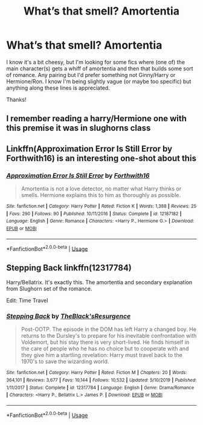#+TITLE: What’s that smell? Amortentia

* What’s that smell? Amortentia
:PROPERTIES:
:Author: lulushcaanteater
:Score: 12
:DateUnix: 1584837687.0
:DateShort: 2020-Mar-22
:FlairText: Request
:END:
I know it's a bit cheesy, but I'm looking for some fics where (one of) the main character(s) gets a whiff of amortentia and then that builds some sort of romance. Any pairing but I'd prefer something not Ginny/Harry or Hermione/Ron. I know I'm being slightly vague (or maybe too specific) but anything along these lines is appreciated.

Thanks!


** I remember reading a harry/Hermione one with this premise it was in slughorns class
:PROPERTIES:
:Author: justjustin2300
:Score: 7
:DateUnix: 1584842950.0
:DateShort: 2020-Mar-22
:END:


** Linkffn(Approximation Error Is Still Error by Forthwith16) is an interesting one-shot about this
:PROPERTIES:
:Author: rohan62442
:Score: 2
:DateUnix: 1584849513.0
:DateShort: 2020-Mar-22
:END:

*** [[https://www.fanfiction.net/s/12187182/1/][*/Approximation Error Is Still Error/*]] by [[https://www.fanfiction.net/u/3196486/Forthwith16][/Forthwith16/]]

#+begin_quote
  Amortentia is not a love detector, no matter what Harry thinks or smells. Hermione explains this to him as thoroughly as possible.
#+end_quote

^{/Site/:} ^{fanfiction.net} ^{*|*} ^{/Category/:} ^{Harry} ^{Potter} ^{*|*} ^{/Rated/:} ^{Fiction} ^{K} ^{*|*} ^{/Words/:} ^{1,388} ^{*|*} ^{/Reviews/:} ^{25} ^{*|*} ^{/Favs/:} ^{290} ^{*|*} ^{/Follows/:} ^{90} ^{*|*} ^{/Published/:} ^{10/11/2016} ^{*|*} ^{/Status/:} ^{Complete} ^{*|*} ^{/id/:} ^{12187182} ^{*|*} ^{/Language/:} ^{English} ^{*|*} ^{/Genre/:} ^{Romance} ^{*|*} ^{/Characters/:} ^{<Harry} ^{P.,} ^{Hermione} ^{G.>} ^{*|*} ^{/Download/:} ^{[[http://www.ff2ebook.com/old/ffn-bot/index.php?id=12187182&source=ff&filetype=epub][EPUB]]} ^{or} ^{[[http://www.ff2ebook.com/old/ffn-bot/index.php?id=12187182&source=ff&filetype=mobi][MOBI]]}

--------------

*FanfictionBot*^{2.0.0-beta} | [[https://github.com/tusing/reddit-ffn-bot/wiki/Usage][Usage]]
:PROPERTIES:
:Author: FanfictionBot
:Score: 3
:DateUnix: 1584849536.0
:DateShort: 2020-Mar-22
:END:


** *Stepping Back* linkffn(12317784)

Harry/Bellatrix. It's exactly this. The amortentia and secondary explanation from Slughorn set of the romance.

Edit: Time Travel
:PROPERTIES:
:Author: Nyanmaru_San
:Score: 2
:DateUnix: 1584847707.0
:DateShort: 2020-Mar-22
:END:

*** [[https://www.fanfiction.net/s/12317784/1/][*/Stepping Back/*]] by [[https://www.fanfiction.net/u/8024050/TheBlack-sResurgence][/TheBlack'sResurgence/]]

#+begin_quote
  Post-OOTP. The episode in the DOM has left Harry a changed boy. He returns to the Dursley's to prepare for his inevitable confrontation with Voldemort, but his stay there is very short-lived. He finds himself in the care of people who he has no choice but to cooperate with and they give him a startling revelation: Harry must travel back to the 1970's to save the wizarding world.
#+end_quote

^{/Site/:} ^{fanfiction.net} ^{*|*} ^{/Category/:} ^{Harry} ^{Potter} ^{*|*} ^{/Rated/:} ^{Fiction} ^{M} ^{*|*} ^{/Chapters/:} ^{20} ^{*|*} ^{/Words/:} ^{364,101} ^{*|*} ^{/Reviews/:} ^{3,677} ^{*|*} ^{/Favs/:} ^{10,144} ^{*|*} ^{/Follows/:} ^{10,532} ^{*|*} ^{/Updated/:} ^{5/10/2019} ^{*|*} ^{/Published/:} ^{1/11/2017} ^{*|*} ^{/Status/:} ^{Complete} ^{*|*} ^{/id/:} ^{12317784} ^{*|*} ^{/Language/:} ^{English} ^{*|*} ^{/Genre/:} ^{Drama/Romance} ^{*|*} ^{/Characters/:} ^{<Harry} ^{P.,} ^{Bellatrix} ^{L.>} ^{James} ^{P.} ^{*|*} ^{/Download/:} ^{[[http://www.ff2ebook.com/old/ffn-bot/index.php?id=12317784&source=ff&filetype=epub][EPUB]]} ^{or} ^{[[http://www.ff2ebook.com/old/ffn-bot/index.php?id=12317784&source=ff&filetype=mobi][MOBI]]}

--------------

*FanfictionBot*^{2.0.0-beta} | [[https://github.com/tusing/reddit-ffn-bot/wiki/Usage][Usage]]
:PROPERTIES:
:Author: FanfictionBot
:Score: 2
:DateUnix: 1584847732.0
:DateShort: 2020-Mar-22
:END:
